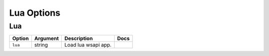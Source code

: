 .. This page has been automatically generated by `_options/generate.py`!

Lua Options
------------------------------------------------------------------------

Lua
^^^

.. seealso::

   :doc:`Lua`

.. list-table::
   :header-rows: 1
   
   * - Option
     - Argument
     - Description
     - Docs
   * - ``lua``
     - string
     - Load lua wsapi app.
     - \